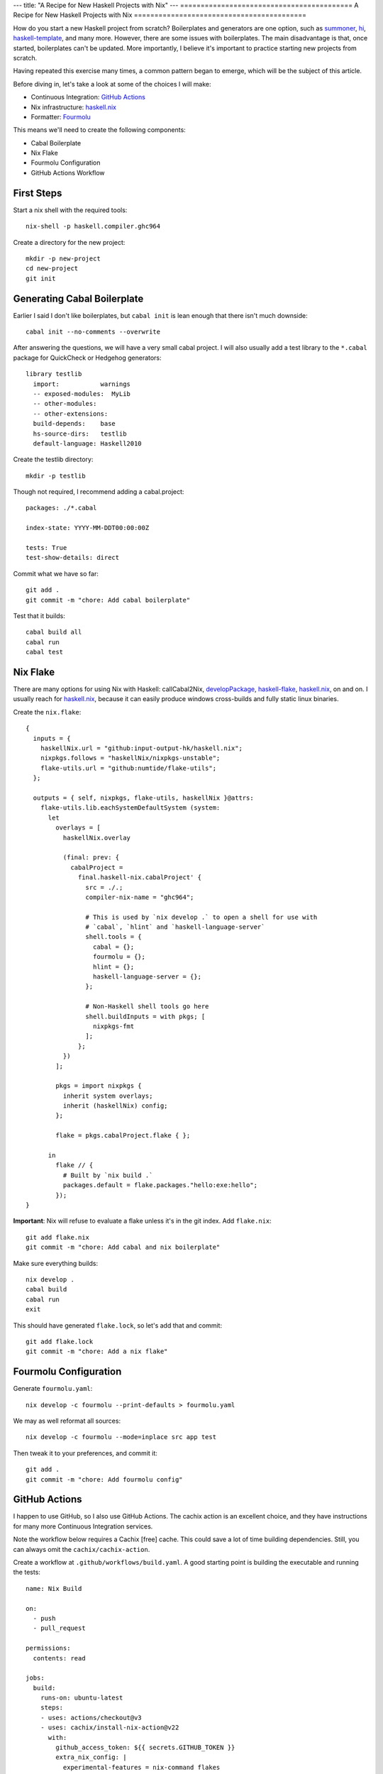 ---
title: "A Recipe for New Haskell Projects with Nix"
---
==========================================
A Recipe for New Haskell Projects with Nix
==========================================

How do you start a new Haskell project from scratch? Boilerplates and generators are one
option, such as summoner_, `hi`_, haskell-template_, and many more. However, there are some
issues with boilerplates. The main disadvantage is that, once started, boilerplates can't
be updated. More importantly, I believe it's important to practice starting new projects
from scratch.

Having repeated this exercise many times, a common pattern began to emerge, which will be
the subject of this article.

Before diving in, let's take a look at some of the choices I will make:

* Continuous Integration: `GitHub Actions`_
* Nix infrastructure: `haskell.nix`_
* Formatter: Fourmolu_

This means we'll need to create the following components:

* Cabal Boilerplate
* Nix Flake
* Fourmolu Configuration
* GitHub Actions Workflow

First Steps
===========

Start a nix shell with the required tools::

    nix-shell -p haskell.compiler.ghc964

Create a directory for the new project::

    mkdir -p new-project
    cd new-project
    git init

Generating Cabal Boilerplate
============================

Earlier I said I don't like boilerplates, but ``cabal init`` is lean enough that there isn't
much downside::

    cabal init --no-comments --overwrite

After answering the questions, we will have a very small cabal project. I will also
usually add a test library to the ``*.cabal`` package for QuickCheck or Hedgehog
generators::

    library testlib
      import:           warnings
      -- exposed-modules:  MyLib
      -- other-modules:
      -- other-extensions:
      build-depends:    base
      hs-source-dirs:   testlib
      default-language: Haskell2010

Create the testlib directory::

    mkdir -p testlib

Though not required, I recommend adding a cabal.project::

    packages: ./*.cabal

    index-state: YYYY-MM-DDT00:00:00Z

    tests: True
    test-show-details: direct

Commit what we have so far::

    git add .
    git commit -m "chore: Add cabal boilerplate"

Test that it builds::

    cabal build all
    cabal run
    cabal test

Nix Flake
=========

There are many options for using Nix with Haskell: callCabal2Nix, developPackage_,
haskell-flake_, `haskell.nix`_, on and on. I usually reach for `haskell.nix`_, because
it can easily produce windows cross-builds and fully static linux binaries.

Create the ``nix.flake``::

    {
      inputs = {
        haskellNix.url = "github:input-output-hk/haskell.nix";
        nixpkgs.follows = "haskellNix/nixpkgs-unstable";
        flake-utils.url = "github:numtide/flake-utils";
      };

      outputs = { self, nixpkgs, flake-utils, haskellNix }@attrs:
        flake-utils.lib.eachSystemDefaultSystem (system:
          let
            overlays = [
              haskellNix.overlay

              (final: prev: {
                cabalProject =
                  final.haskell-nix.cabalProject' {
                    src = ./.;
                    compiler-nix-name = "ghc964";

                    # This is used by `nix develop .` to open a shell for use with
                    # `cabal`, `hlint` and `haskell-language-server`
                    shell.tools = {
                      cabal = {};
                      fourmolu = {};
                      hlint = {};
                      haskell-language-server = {};
                    };

                    # Non-Haskell shell tools go here
                    shell.buildInputs = with pkgs; [
                      nixpkgs-fmt
                    ];
                  };
              })
            ];

            pkgs = import nixpkgs {
              inherit system overlays;
              inherit (haskellNix) config;
            };

            flake = pkgs.cabalProject.flake { };

          in
            flake // {
              # Built by `nix build .`
              packages.default = flake.packages."hello:exe:hello";
            });
    }

**Important**: Nix will refuse to evaluate a flake unless it's in the git index. Add
``flake.nix``::

    git add flake.nix
    git commit -m "chore: Add cabal and nix boilerplate"

Make sure everything builds::

    nix develop .
    cabal build
    cabal run
    exit

This should have generated ``flake.lock``, so let's add that and commit::

    git add flake.lock
    git commit -m "chore: Add a nix flake"

Fourmolu Configuration
======================

Generate ``fourmolu.yaml``::

    nix develop -c fourmolu --print-defaults > fourmolu.yaml

We may as well reformat all sources::

    nix develop -c fourmolu --mode=inplace src app test

Then tweak it to your preferences, and commit it::

    git add .
    git commit -m "chore: Add fourmolu config"

GitHub Actions
==============

I happen to use GitHub, so I also use GitHub Actions. The cachix action is an excellent
choice, and they have instructions for many more Continuous Integration services.

Note the workflow below requires a Cachix [free] cache. This could save a lot of time
building dependencies. Still, you can always omit the ``cachix/cachix-action``.

Create a workflow at ``.github/workflows/build.yaml``. A good starting point is building the
executable and running the tests::

     name: Nix Build

     on:
       - push
       - pull_request

     permissions:
       contents: read

     jobs:
       build:
         runs-on: ubuntu-latest
         steps:
         - uses: actions/checkout@v3
         - uses: cachix/install-nix-action@v22
           with:
             github_access_token: ${{ secrets.GITHUB_TOKEN }}
             extra_nix_config: |
               experimental-features = nix-command flakes
               allow-import-from-derivation = true
               accept-flake-config = true
         - uses: cachix/cachix-action@v12
           with:
             name: <cache-name>
             authToken: '${{ secrets.CACHIX_AUTH_TOKEN }}'
         - name: Build executable
           run: nix build -L .
         - name: Run tests
           run: |
             nix build -L .#checks.x86_64-linux."new-project:test:new-project-test"

Commit the the workflow::

    git add .github
    git commit -m "chore: Add GitHub workflow"

Finishing Up
============

Finally, push it upstream. The GitHub workflow should automatically run::

    git remote add origin git@github.com:my-user/new-project
    git fetch
    git push -u origin main

.. _Summoner: https://kowainik.github.io/projects/summoner
.. _hi: https://github.com/fujimura/hi
.. _haskell-template: https://srid.ca/haskell-template
.. _GitHub Actions: https://docs.github.com/en/actions
.. _haskell.nix: https://input-output-hk.github.io/haskell.nix/
.. _Fourmolu: https://github.com/fourmolu/fourmolu
.. _developPackage: https://nixos.wiki/wiki/Haskell#Using_developPackage_.28use_the_nix_packages_set_for_haskell.29
.. _haskell-flake: https://community.flake.parts/haskell-flake
